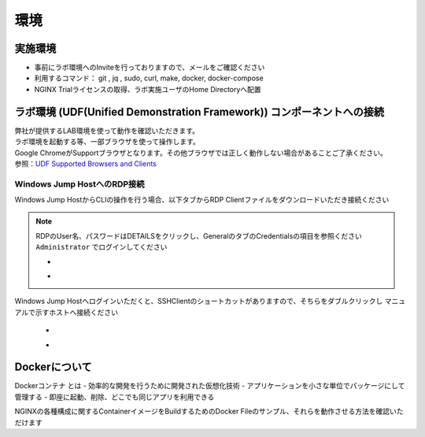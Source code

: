 環境
#######

実施環境
====

-  事前にラボ環境へのInviteを行っておりますので、メールをご確認ください
-  利用するコマンド： git , jq , sudo, curl, make, docker, docker-compose
-  NGINX Trialライセンスの取得、ラボ実施ユーザのHome Directoryへ配置

ラボ環境 (UDF(Unified Demonstration Framework)) コンポーネントへの接続
====

| 弊社が提供するLAB環境を使って動作を確認いただきます。
| ラボ環境を起動する等、一部ブラウザを使って操作します。
| Google ChromeがSupportブラウザとなります。その他ブラウザでは正しく動作しない場合があることご了承ください。
| 参照：\ `UDF Supported Browsers and
  Clients <https://help.udf.f5.com/en/articles/3470266-supported-browsers-and-clients>`__


Windows Jump HostへのRDP接続
----------------------------

Windows Jump HostからCLIの操作を行う場合、以下タブからRDP Clientファイルをダウンロードいただき接続ください

   .. image:: ./media/udf_jumpbox.png
      :width: 200

.. NOTE::
   | RDPのUser名、パスワードはDETAILSをクリックし、GeneralのタブのCredentialsの項目を参照ください
   | ``Administrator`` でログインしてください 

   - .. image:: ./media/udf_jumpbox_loginuser.png
       :width: 200
    
   - .. image:: ./media/udf_jumpbox_loginuser2.png
       :width: 200
   
Windows Jump Hostへログインいただくと、SSHClientのショートカットがありますので、そちらをダブルクリックし
マニュアルで示すホストへ接続ください

   - .. image:: ./media/putty_icon.jpg
      :width: 50

   - .. image:: ./media/putty_menu_kic.jpg
      :width: 200

Dockerについて
====

Dockerコンテナ とは
- 効率的な開発を行うために開発された仮想化技術
- アプリケーションを小さな単位でパッケージにして管理する
- 即座に起動、削除、どこでも同じアプリを利用できる


NGINXの各種構成に関するContainerイメージをBuildするためのDocker Fileのサンプル、それらを動作させる方法を確認いただけます
